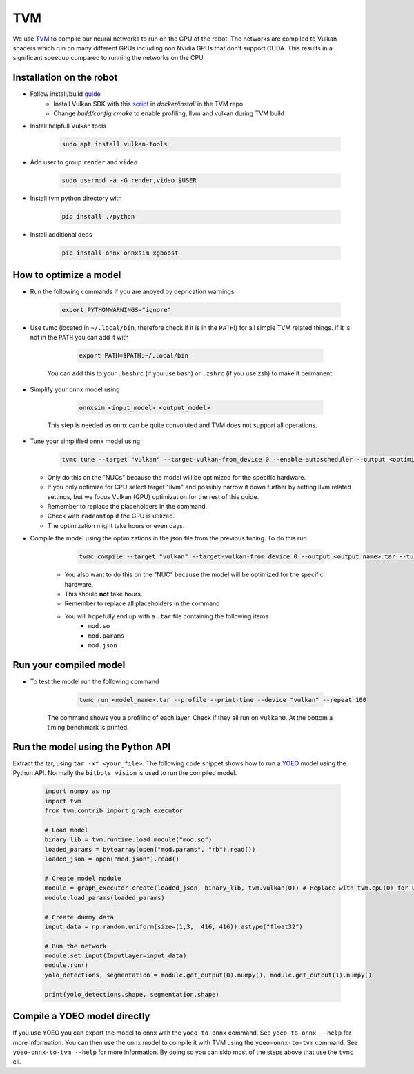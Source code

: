 TVM
===

We use `TVM <https://tvm.apache.org//>`_ to compile our neural networks to run on the GPU of the robot. 
The networks are compiled to Vulkan shaders which run on many different GPUs including non Nvidia GPUs that don't support CUDA.
This results in a significant speedup compared to running the networks on the CPU.

Installation on the robot
--------------------------

- Follow install/build `guide <https://tvm.apache.org/docs/install/from_source.html/>`_
    - Install Vulkan SDK with this `script <https://github.com/apache/tvm/blob/main/docker/install/ubuntu_install_vulkan.sh/>`_ in `docker/install` in the TVM repo
    - Change `build/config.cmake` to enable profiling, llvm and vulkan during TVM build
- Install helpfull Vulkan tools 

    .. code-block:: bash

        sudo apt install vulkan-tools

- Add user to group ``render`` and ``video``

    .. code-block:: bash

        sudo usermod -a -G render,video $USER

- Install tvm python directory with 

    .. code-block:: bash

        pip install ./python

- Install additional deps

    .. code-block:: bash

        pip install onnx onnxsim xgboost


How to optimize a model
------------------------

- Run the following commands if you are anoyed by deprication warnings

    .. code-block:: bash

        export PYTHONWARNINGS="ignore"

- Use tvmc (located in ``~/.local/bin``, therefore check if it is in the ``PATH``!) for all simple TVM related things. If it is not in the ``PATH`` you can add it with

        .. code-block:: bash

            export PATH=$PATH:~/.local/bin

    You can add this to your ``.bashrc`` (if you use bash) or ``.zshrc`` (if you use zsh) to make it permanent.
    
- Simplify your onnx model using

        .. code-block:: bash

            onnxsim <input_model> <output_model>

    This step is needed as onnx can be quite convoluted and TVM does not support all operations.

- Tune your simplified onnx model using

        .. code-block:: bash
    
            tvmc tune --target "vulkan" --target-vulkan-from_device 0 --enable-autoscheduler --output <optimization_run_name>.json --enable-autoscheduler --repeat 5 --number 50 <onnx_file>

  - Only do this on the "NUCs" because the model will be optimized for the specific hardware.
  - If you only optimize for CPU select target "llvm" and possibly narrow it down further by setting llvm related settings, but we focus Vulkan (GPU) optimization for the rest of this guide. 
  - Remember to replace the placeholders in the command.
  - Check with ``radeontop`` if the GPU is utilized.
  - The optimization might take hours or even days.

- Compile the model using the optimizations in the json file from the previous tuning. To do this run

        .. code-block:: bash
    
            tvmc compile --target "vulkan" --target-vulkan-from_device 0 --output <output_name>.tar --tuning-records <optimization_run_name>.json <onnx_file>

    - You also want to do this on the "NUC" because the model will be optimized for the specific hardware.
    - This should **not** take hours.
    - Remember to replace all placeholders in the command
    - You will hopefully end up with a ``.tar`` file containing the following items 
        - ``mod.so``
        - ``mod.params`` 
        - ``mod.json``

Run your compiled model
-----------------------

- To test the model run the following command

        .. code-block:: bash

            tvmc run <model_name>.tar --profile --print-time --device "vulkan" --repeat 100

    The command shows you a profiling of each layer. Check if they all run on ``vulkan0``. At the bottom a timing benchmark is printed.

Run the model using the Python API
----------------------------------

Extract the tar, using ``tar -xf <your_file>``.
The following code snippet shows how to run a `YOEO <https://github.com/bit-bots/YOEO/>`_ model using the Python API. 
Normally the ``bitbots_vision`` is used to run the compiled model.

    .. code-block:: python

        import numpy as np
        import tvm
        from tvm.contrib import graph_executor

        # Load model
        binary_lib = tvm.runtime.load_module("mod.so")
        loaded_params = bytearray(open("mod.params", "rb").read())
        loaded_json = open("mod.json").read()

        # Create model module
        module = graph_executor.create(loaded_json, binary_lib, tvm.vulkan(0)) # Replace with tvm.cpu(0) for CPU models
        module.load_params(loaded_params)

        # Create dummy data
        input_data = np.random.uniform(size=(1,3,  416, 416)).astype("float32")

        # Run the network
        module.set_input(InputLayer=input_data)
        module.run()
        yolo_detections, segmentation = module.get_output(0).numpy(), module.get_output(1).numpy()

        print(yolo_detections.shape, segmentation.shape)


Compile a YOEO model directly
-----------------------------

If you use YOEO you can export the model to onnx with the ``yoeo-to-onnx`` command. See ``yoeo-to-onnx --help`` for more information.
You can then use the onnx model to compile it with TVM using the ``yoeo-onnx-to-tvm`` command. See ``yoeo-onnx-to-tvm --help`` for more information.
By doing so you can skip most of the steps above that use the ``tvmc`` cli. 
